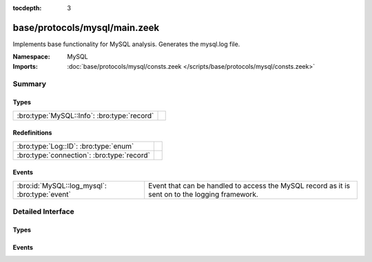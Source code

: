 :tocdepth: 3

base/protocols/mysql/main.zeek
==============================
.. bro:namespace:: MySQL

Implements base functionality for MySQL analysis. Generates the mysql.log file.

:Namespace: MySQL
:Imports: :doc:`base/protocols/mysql/consts.zeek </scripts/base/protocols/mysql/consts.zeek>`

Summary
~~~~~~~
Types
#####
=========================================== =
:bro:type:`MySQL::Info`: :bro:type:`record` 
=========================================== =

Redefinitions
#############
========================================== =
:bro:type:`Log::ID`: :bro:type:`enum`      
:bro:type:`connection`: :bro:type:`record` 
========================================== =

Events
######
============================================= =====================================================================
:bro:id:`MySQL::log_mysql`: :bro:type:`event` Event that can be handled to access the MySQL record as it is sent on
                                              to the logging framework.
============================================= =====================================================================


Detailed Interface
~~~~~~~~~~~~~~~~~~
Types
#####
.. bro:type:: MySQL::Info

   :Type: :bro:type:`record`

      ts: :bro:type:`time` :bro:attr:`&log`
         Timestamp for when the event happened.

      uid: :bro:type:`string` :bro:attr:`&log`
         Unique ID for the connection.

      id: :bro:type:`conn_id` :bro:attr:`&log`
         The connection's 4-tuple of endpoint addresses/ports.

      cmd: :bro:type:`string` :bro:attr:`&log`
         The command that was issued

      arg: :bro:type:`string` :bro:attr:`&log`
         The argument issued to the command

      success: :bro:type:`bool` :bro:attr:`&log` :bro:attr:`&optional`
         Did the server tell us that the command succeeded?

      rows: :bro:type:`count` :bro:attr:`&log` :bro:attr:`&optional`
         The number of affected rows, if any

      response: :bro:type:`string` :bro:attr:`&log` :bro:attr:`&optional`
         Server message, if any


Events
######
.. bro:id:: MySQL::log_mysql

   :Type: :bro:type:`event` (rec: :bro:type:`MySQL::Info`)

   Event that can be handled to access the MySQL record as it is sent on
   to the logging framework.


